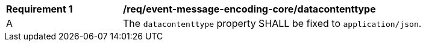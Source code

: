 [[req_event-message-encoding-core_datacontenttype]]
[width="90%",cols="2,6a"]
|===
^|*Requirement {counter:req-id}* |*/req/event-message-encoding-core/datacontenttype*
^|A |The `+datacontenttype+` property SHALL be fixed to `application/json`.
|===
